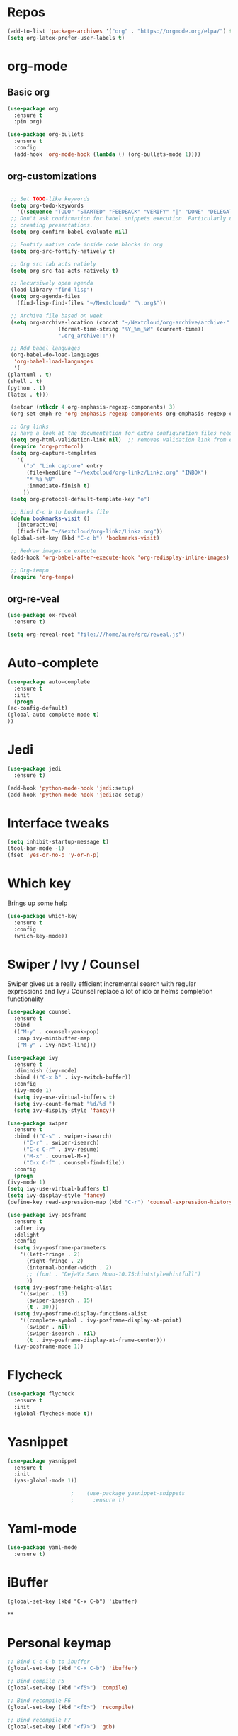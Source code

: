 #+STARTUP: overview 
#+PROPERTY: header-args :comments yes :results silent
* Repos
  #+BEGIN_SRC emacs-lisp
    (add-to-list 'package-archives '("org" . "https://orgmode.org/elpa/") t)
    (setq org-latex-prefer-user-labels t)
  #+END_SRC
* org-mode
** Basic org
   #+BEGIN_SRC emacs-lisp
     (use-package org
       :ensure t
       :pin org)

     (use-package org-bullets
       :ensure t
       :config
       (add-hook 'org-mode-hook (lambda () (org-bullets-mode 1))))
   #+END_SRC
** org-customizations
   #+BEGIN_SRC emacs-lisp

     ;; Set TODO-like keywords
     (setq org-todo-keywords
	   '((sequence "TODO" "STARTED" "FEEDBACK" "VERIFY" "|" "DONE" "DELEGATED")))
     ;; Don't ask confirmation for babel snippets execution. Particularly useful for
     ;; creating presentations.
     (setq org-confirm-babel-evaluate nil)

     ;; Fontify native code inside code blocks in org
     (setq org-src-fontify-natively t)

     ;; Org src tab acts natiely
     (setq org-src-tab-acts-natively t)

     ;; Recursively open agenda
     (load-library "find-lisp")
     (setq org-agenda-files
	   (find-lisp-find-files "~/Nextcloud/" "\.org$"))

     ;; Archive file based on week
     (setq org-archive-location (concat "~/Nextcloud/org-archive/archive-"
					(format-time-string "%Y_%m_%W" (current-time))
					".org_archive::"))

     ;; Add babel languages
     (org-babel-do-load-languages
      'org-babel-load-languages
      '(
	(plantuml . t)
	(shell . t)
	(python . t)
	(latex . t)))

     (setcar (nthcdr 4 org-emphasis-regexp-components) 3)
     (org-set-emph-re 'org-emphasis-regexp-components org-emphasis-regexp-components)

     ;; Org links
     ;; have a look at the documentation for extra configuration files needed
     (setq org-html-validation-link nil)  ;; removes validation link from exported html file
     (require 'org-protocol)
     (setq org-capture-templates
	   '(
	     ("o" "Link capture" entry
	      (file+headline "~/Nextcloud/org-linkz/Linkz.org" "INBOX")
	      "* %a %U"
	      :immediate-finish t)
	     ))
     (setq org-protocol-default-template-key "o")

     ;; Bind C-c b to bookmarks file
     (defun bookmarks-visit ()
       (interactive)
       (find-file "~/Nextcloud/org-linkz/Linkz.org"))
     (global-set-key (kbd "C-c b") 'bookmarks-visit)

     ;; Redraw images on execute
     (add-hook 'org-babel-after-execute-hook 'org-redisplay-inline-images)

     ;; Org-tempo
     (require 'org-tempo)
   #+END_SRC
** org-re-veal
   #+begin_src emacs-lisp
     (use-package ox-reveal
       :ensure t)

     (setq org-reveal-root "file:///home/aure/src/reveal.js")
   #+end_src
* Auto-complete
  #+BEGIN_SRC emacs-lisp
    (use-package auto-complete 
      :ensure t
      :init
      (progn
	(ac-config-default)
	(global-auto-complete-mode t)
	))
  #+END_SRC
* Jedi
  #+BEGIN_SRC emacs-lisp
    (use-package jedi
      :ensure t)

    (add-hook 'python-mode-hook 'jedi:setup)
    (add-hook 'python-mode-hook 'jedi:ac-setup)
  #+END_SRC
* Interface tweaks
  #+BEGIN_SRC emacs-lisp
    (setq inhibit-startup-message t)
    (tool-bar-mode -1)
    (fset 'yes-or-no-p 'y-or-n-p)
  #+END_SRC

* Which key
  Brings up some help
  #+BEGIN_SRC emacs-lisp
    (use-package which-key
      :ensure t 
      :config
      (which-key-mode))
  #+END_SRC

* Swiper / Ivy / Counsel
  Swiper gives us a really efficient incremental search with regular expressions
  and Ivy / Counsel replace a lot of ido or helms completion functionality
  #+BEGIN_SRC emacs-lisp
    (use-package counsel
      :ensure t
      :bind
      (("M-y" . counsel-yank-pop)
       :map ivy-minibuffer-map
       ("M-y" . ivy-next-line)))

    (use-package ivy
      :ensure t
      :diminish (ivy-mode)
      :bind (("C-x b" . ivy-switch-buffer))
      :config
      (ivy-mode 1)
      (setq ivy-use-virtual-buffers t)
      (setq ivy-count-format "%d/%d ")
      (setq ivy-display-style 'fancy))

    (use-package swiper
      :ensure t
      :bind (("C-s" . swiper-isearch)
	     ("C-r" . swiper-isearch)
	     ("C-c C-r" . ivy-resume)
	     ("M-x" . counsel-M-x)
	     ("C-x C-f" . counsel-find-file))
      :config
      (progn
	(ivy-mode 1)
	(setq ivy-use-virtual-buffers t)
	(setq ivy-display-style 'fancy)
	(define-key read-expression-map (kbd "C-r") 'counsel-expression-history)))

    (use-package ivy-posframe
      :ensure t
      :after ivy
      :delight
      :config
      (setq ivy-posframe-parameters
	    '((left-fringe . 2)
	      (right-fringe . 2)
	      (internal-border-width . 2)
	      ;; (font . "DejaVu Sans Mono-10.75:hintstyle=hintfull")
	      ))
      (setq ivy-posframe-height-alist
	    '((swiper . 15)
	      (swiper-isearch . 15)
	      (t . 10)))
      (setq ivy-posframe-display-functions-alist
	    '((complete-symbol . ivy-posframe-display-at-point)
	      (swiper . nil)
	      (swiper-isearch . nil)
	      (t . ivy-posframe-display-at-frame-center)))
      (ivy-posframe-mode 1))
  #+END_SRC

* Flycheck
  #+BEGIN_SRC emacs-lisp
    (use-package flycheck
      :ensure t
      :init
      (global-flycheck-mode t))

  #+END_SRC

* Yasnippet
  #+BEGIN_SRC emacs-lisp
    (use-package yasnippet
      :ensure t
      :init
      (yas-global-mode 1))

					    ;    (use-package yasnippet-snippets
					    ;      :ensure t)
  #+END_SRC

* Yaml-mode
  #+BEGIN_SRC emacs-lisp
    (use-package yaml-mode
      :ensure t)      
  #+END_SRC
* iBuffer
  #+BEGIN_SRC emacs-lispp
(global-set-key (kbd "C-x C-b") 'ibuffer)
  #+END_SRC
  **
* Personal keymap
  #+BEGIN_SRC emacs-lisp
    ;; Bind C-c C-b to ibuffer
    (global-set-key (kbd "C-x C-b") 'ibuffer)

    ;; Bind compile F5
    (global-set-key (kbd "<f5>") 'compile)

    ;; Bind recompile F6
    (global-set-key (kbd "<f6>") 'recompile)

    ;; Bind recompile F7
    (global-set-key (kbd "<f7>") 'gdb)

    ;; Bind C-c a to org Agenda
    (global-set-key (kbd "C-c a") 'org-agenda)

    ;; Bind C-c c to configuration file
    (defun config-visit ()
      (interactive)
      (find-file "~/.emacs.d/confinit.org"))
    (global-set-key (kbd "C-c c") 'config-visit)
  #+END_SRC
* All the icons

  #+BEGIN_SRC emacs-lisp
    (use-package all-the-icons 
      :ensure t
      :defer 0.5)

    (use-package all-the-icons-ivy
      :ensure t
      :after (all-the-icons ivy)
      :custom (all-the-icons-ivy-buffer-commands '(ivy-switch-buffer-other-window ivy-switch-buffer))
      :config
      (add-to-list 'all-the-icons-ivy-file-commands 'counsel-dired-jump)
      (add-to-list 'all-the-icons-ivy-file-commands 'counsel-find-library)
      (all-the-icons-ivy-setup))

  #+END_SRC
* PlantUML
  #+BEGIN_SRC emacs-lisp
    (use-package plantuml-mode
      :ensure t)

    (setq plantuml-jar-path (expand-file-name "~/.emacs.d/plantuml.jar"))

    (setq org-babel-default-header-args:plantuml
	  '((:results . "file")
	    (:exports . "results")
	    (:java . "-Dfile.encoding=UTF-8 -Djava.awt.headless=true")))
  #+END_SRC
** Plantuml org integration
   #+BEGIN_SRC emacs-lisp
     (setq org-plantuml-jar-path
	   (expand-file-name "~/.emacs.d/plantuml.jar"))

     (setq org-babel-default-header-args:plantuml
	   '((:results . "file")
	     (:exports . "results")
	     (:java . "-Dfile.encoding=UTF-8 -Djava.awt.headless=true")))
   #+END_SRC
* CMake
  #+BEGIN_SRC emacs-lisp
    (use-package cmake-mode
      :ensure t)
  #+END_SRC
* Dockerfile-mode
  #+BEGIN_SRC emacs-lisp
    (use-package dockerfile-mode
      :ensure t)      
  #+END_SRC
* Doxymacs
  #+BEGIN_SRC emacs-lisp
    (require 'doxymacs)
    (add-hook 'c-mode-common-hook'doxymacs-mode)
  #+END_SRC
* Gist
  #+BEGIN_SRC emacs-lisp
    (use-package gist
      :ensure t)
  #+END_SRC

* Magit
  #+BEGIN_SRC emacs-lisp
    (use-package magit
      :ensure t
      :init
      (progn
	(bind-key (kbd "<f9>") 'magit-status)))
  #+END_SRC
* Systemd
  #+BEGIN_SRC emacs-lisp
    (use-package systemd
      :ensure t)
  #+END_SRC
* Misc configurations
  #+BEGIN_SRC emacs-lisp
    ;; Disable menu-bar
    (menu-bar-mode -1)

    ;; Disable scroll-bar
    (scroll-bar-mode -1)

    ;; Disable the ring bell
    (setq ring-bell-function 'ignore)

    ;; Highlight cursor line (only in with X gui)
    (when window-system (global-hl-line-mode t))

    ;; Prettify symbols
    (when window-system (global-prettify-symbols-mode t))

    ;; Disable backup files and auto-save
    (setq make-backup-files nil)
    (setq auto-save-default nil)

    ;; Toggle window split
    (defun toggle-window-split ()
      (interactive)
      (if (= (count-windows) 2)
	  (let* ((this-win-buffer (window-buffer))
		 (next-win-buffer (window-buffer (next-window)))
		 (this-win-edges (window-edges (selected-window)))
		 (next-win-edges (window-edges (next-window)))
		 (this-win-2nd (not (and (<= (car this-win-edges)
					     (car next-win-edges))
					 (<= (cadr this-win-edges)
					     (cadr next-win-edges)))))
		 (splitter
		  (if (= (car this-win-edges)
			 (car (window-edges (next-window))))
		      'split-window-horizontally
		    'split-window-vertically)))
	    (delete-other-windows)
	    (let ((first-win (selected-window)))
	      (funcall splitter)
	      (if this-win-2nd (other-window 1))
	      (set-window-buffer (selected-window) this-win-buffer)
	      (set-window-buffer (next-window) next-win-buffer)
	      (select-window first-win)
	      (if this-win-2nd (other-window 1))))))

    (global-set-key (kbd "C-x |") 'toggle-window-split)

    ;; Auto-fill in all text-mode files
    (add-hook 'text-mode-hook 'turn-on-auto-fill)

    ;; Add warning ban on sudo-edit
    (use-package sudo-edit
      :ensure t
      :config
      (sudo-edit-indicator-mode t))
  #+END_SRC
* Beacon
  #+BEGIN_SRC emacs-lisp
    (use-package beacon
      :ensure t
      :init
      (beacon-mode 1))
  #+END_SRC

* Electric pair
  #+BEGIN_SRC emacs-lisp
    (setq electric-pair-pairs '(
				(?\( .?\))
				(?\[ .?\])
				(?\{ .?\})
				(?\" .?\")
				(?\' .?\')
				))
    (electric-pair-mode t)
  #+END_SRC
* Hungry-delete
  #+BEGIN_SRC emacs-lisp
    (use-package hungry-delete
      :ensure t
      :config
      (global-hungry-delete-mode)) 
  #+END_SRC
* Rainbow delimiters
  #+BEGIN_SRC emacs-lisp
    (use-package rainbow-delimiters
      :ensure t
      :init
      (add-hook 'prog-mode-hook #'rainbow-delimiters-mode))
  #+END_SRC
* Expand region
  #+BEGIN_SRC emacs-lisp
    (use-package expand-region
      :ensure t)

    (global-set-key (kbd "C-=") 'er/expand-region)
  #+END_SRC
* PDF tools
  #+BEGIN_SRC emacs-lisp
    (use-package pdf-tools
      :ensure t
      :config
      (pdf-tools-install))

    (use-package org-pdfview
      :ensure t)
  #+END_SRC
* Reload emacs configuration
  #+BEGIN_SRC emacs-lisp
    (defun config-reload ()
      "Reloads ~/.emacs.d/config.org at runtime"
      (interactive)
      (org-babel-load-file (expand-file-name "~/.emacs.d/confinit.org")))
    (global-set-key (kbd "C-c r") 'config-reload)
  #+END_SRC
* Transparent emacs
  #+BEGIN_SRC emacs-lisp
    ;;(set-frame-parameter (selected-frame) 'alpha '(<active> . <inactive>))
    ;;(set-frame-parameter (selected-frame) 'alpha <both>)
    (set-frame-parameter (selected-frame) 'alpha '(95 . 95))
    (add-to-list 'default-frame-alist '(alpha . (95 . 95)))

    (defun toggle-transparency ()
      (interactive)
      (let ((alpha (frame-parameter nil 'alpha)))
	(set-frame-parameter
	 nil 'alpha
	 (if (eql (cond ((numberp alpha) alpha)
			((numberp (cdr alpha)) (cdr alpha))
			;; Also handle undocumented (<active> <inactive>) form.
			((numberp (cadr alpha)) (cadr alpha)))
		  100)
	     '(85 . 50) '(100 . 100)))))
    (global-set-key (kbd "C-c t") 'toggle-transparency)
  #+END_SRC
* Org-ref
  #+begin_src emacs-lisp
    (use-package org-ref
      :ensure t)

    (setq reftex-default-bibliography '("~/Nextcloud/bibliography/references.bib"))

    ;; see org-ref for use of these variables
    (setq org-ref-bibliography-notes "~/Nextcloud/bibliography/notes.org"
	  org-ref-default-bibliography '("~/Nextcloud/bibliography/references.bib")
	  org-ref-pdf-directory "~/Nextcloud/bibliography/bibtex-pdfs/")

    (setq org-latex-pdf-process (list "latexmk -shell-escape -bibtex -xelatex -f %f"))
  #+end_src
* Elfeed
  #+begin_src emacs-lisp
    ;;functions to support syncing .elfeed between machines
    ;;makes sure elfeed reads index from disk before launching
    (defun bjm/elfeed-load-db-and-open ()
      "Wrapper to load the elfeed db from disk before opening"
      (interactive)
      (elfeed-db-load)
      (elfeed)
      (elfeed-search-update--force))

    ;;write to disk when quiting
    (defun bjm/elfeed-save-db-and-bury ()
      "Wrapper to save the elfeed db to disk before burying buffer"
      (interactive)
      (elfeed-db-save)
      (quit-window))

    (use-package elfeed
      :ensure t
      :config
      (setq elfeed-db-directory "~/Nextcloud/elfeeddb")
      (global-set-key (kbd "C-c f") 'elfeed)
      :bind (:map elfeed-search-mode-map
		  (("q" . bjm/elfeed-save-db-and-bury))))

    (use-package elfeed-org
      :ensure t
      :config
      (elfeed-org)
      (setq rmh-elfeed-org-files (list "~/Nextcloud/elfeed.org")))

    (use-package elfeed-goodies
      :ensure t
      :config
      (elfeed-goodies/setup))

    ;;functions to support syncing .elfeed between machines
    ;;makes sure elfeed reads index from disk before launching
    (defun bjm/elfeed-load-db-and-open ()
      "Wrapper to load the elfeed db from disk before opening"
      (interactive)
      (elfeed-db-load)
      (elfeed)
      (elfeed-search-update--force))

    ;;write to disk when quiting
    (defun bjm/elfeed-save-db-and-bury ()
      "Wrapper to save the elfeed db to disk before burying buffer"
      (interactive)
      (elfeed-db-save)
      (quit-window))
  #+end_src
* Sudo edit 
  #+begin_src emacs-lisp
    (use-package sudo-edit
      :ensure t)
  #+end_src
* JSON moden
  #+begin_src emacs-lisp
    (use-package json-mode
      :ensure t)
  #+end_src

* shell-here
  #+begin_src emacs-lisp
    (use-package shell-here
      :ensure t)
  #+end_src
* Avy
  #+begin_src emacs-lisp
    (use-package avy
      :ensure t
      :config
      (global-set-key (kbd "C-;") 'avy-goto-char)
      )
  #+end_src
* Sudo-edit
  #+begin_src emacs-lisp
    (use-package sudo-edit
      :ensure t
      :config
      (sudo-edit-indicator-mode t)
      )
  #+end_src
* Eshell
  #+BEGIN_SRC emacs-lisp
    (use-package eshell-prompt-extras
      :ensure t)

    (with-eval-after-load "esh-opt"
      (autoload 'epe-theme-lambda "eshell-prompt-extras")
      (setq eshell-highlight-prompt nil
	    eshell-prompt-function 'epe-theme-lambda))

    (add-hook 'eshell-mode-hook
	      (lambda () (local-set-key (kbd "M-r") 'counsel-esh-history)))


    ;; Make work tramps sudo
    (add-to-list 'eshell-modules-list 'eshell-tramp)
    (setq password-cache t) ; enable password caching
    (setq password-cache-expiry 3600) ; for one hour (time in secs)


  #+END_SRC
* Mermaid
  #+BEGIN_SRC emacs-lisp
    (use-package mermaid-mode
      :ensure t)

    (use-package ob-mermaid
      :ensure t
      :config
      (setq ob-mermaid-cli-path "/home/aure/node_modules/.bin/mmdc"))
  #+END_SRC
* Doom-modeline
  #+BEGIN_SRC emacs-lisp
    (use-package doom-modeline
      :ensure t
      :init (doom-modeline-mode 1)
      :config
      (setq doom-modeline-icon t)
      (setq doom-modeline-major-mode-icon t)
      (setq doom-modeline-buffer-state-icon t)
      (setq doom-modeline-buffer-modification-icon t)
      )
  #+END_SRC
* Doom-themes
  #+BEGIN_SRC emacs-lisp
    (use-package doom-themes
      :ensure t)
  #+END_SRC
* Gnus
  #+BEGIN_SRC emacs-lisp
    (use-package gnus
      :ensure t
      :config
      (setq message-directory "~/Nextcloud/mail")
      (setq gnus-directory "~/Nextcloud/news")
      (setq nnfolder-directory "~/Nextcloud/mail/archive")
      (setq gnus-select-method '(nnnil))
      (setq gnus-secondary-select-methods
	    '((nntp "news.gwene.org"))
	    )
      )
  #+END_SRC
* RG (RipGrep)
This configuration is by Protesilaos Stavrou
  #+BEGIN_SRC emacs-lisp
    (use-package rg
      :ensure t
      :after wgrep
      :config
      (setq rg-group-result t)
      (setq rg-hide-command t)
      (setq rg-show-columns nil)
      (setq rg-show-header t)
      (setq rg-custom-type-aliases nil)
      (setq rg-default-alias-fallback "all")

      (rg-define-search aure/grep-vc-or-dir
	:query ask
	:format regexp
	:files "everything"
	:dir (let ((vc (vc-root-dir)))
	       (if vc
		   vc                         ; search root project dir
		 default-directory))          ; or from the current dir
	:confirm prefix
	:flags ("--hidden -g !.git"))

      (defun aure/rg-save-search-as-name ()
	"Save `rg' buffer, naming it after the current search query.

    This function is meant to be mapped to a key in `rg-mode-map'."
	(interactive)
	(let ((pattern (car rg-pattern-history)))
	  (rg-save-search-as-name (concat "«" pattern "»"))))

      :bind (("M-s g" . aure/grep-vc-or-dir)
	     :map rg-mode-map
	     ("s" . aure/rg-save-search-as-name)
	     ("C-n" . next-line)
	     ("C-p" . previous-line)
	     ("M-n" . rg-next-file)
	     ("M-p" . rg-prev-file)))
  #+END_SRC
* Dired-related
#+BEGIN_SRC emacs-lisp
  (use-package dired-quick-sort
    :ensure t
    :config
    (dired-quick-sort-setup))
#+END_SRC
* Forge
#+BEGIN_SRC emacs-lisp
    (use-package forge
      :ensure t
      :after magit)
#+END_SRC

